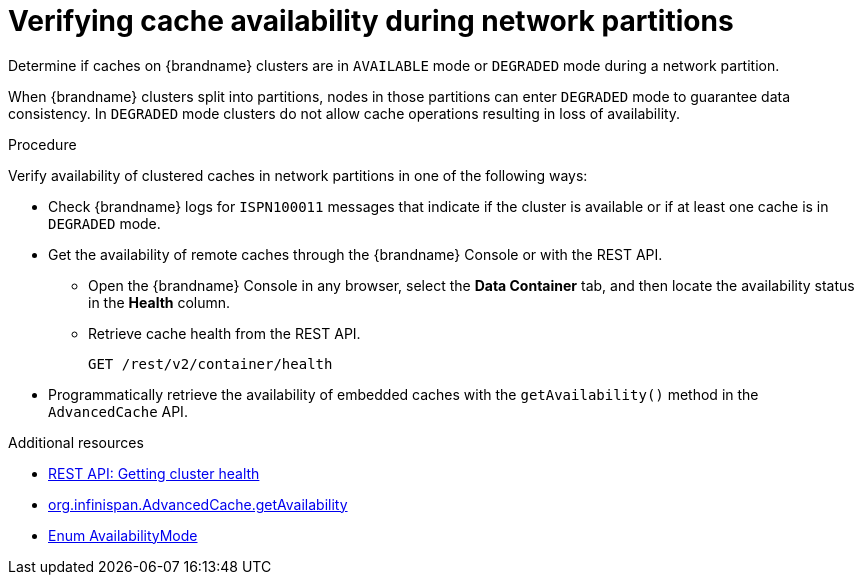 [id="checking-cache-availability_{context}"]
= Verifying cache availability during network partitions

Determine if caches on {brandname} clusters are in `AVAILABLE` mode or `DEGRADED` mode during a network partition.

When {brandname} clusters split into partitions, nodes in those partitions can enter `DEGRADED` mode to guarantee data consistency.
In `DEGRADED` mode clusters do not allow cache operations resulting in loss of availability.

.Procedure

Verify availability of clustered caches in network partitions in one of the following ways:

* Check {brandname} logs for `ISPN100011` messages that indicate if the cluster is available or if at least one cache is in `DEGRADED` mode.

* Get the availability of remote caches through the {brandname} Console or with the REST API.
** Open the {brandname} Console in any browser, select the **Data Container** tab, and then locate the availability status in the **Health** column.
** Retrieve cache health from the REST API.
+
[source,options="nowrap",subs=attributes+]
----
GET /rest/v2/container/health
----

* Programmatically retrieve the availability of embedded caches with the `getAvailability()` method in the `AdvancedCache` API.

[role="_additional-resources"]
.Additional resources
* link:{rest_docs}#rest_v2_cache_manager_health[REST API: Getting cluster health]
* link:../../apidocs/org/infinispan/AdvancedCache.html#getAvailability()[org.infinispan.AdvancedCache.getAvailability]
* link:../../apidocs/org/infinispan/partitionhandling/AvailabilityMode.html[Enum AvailabilityMode]
